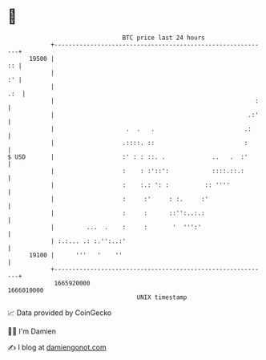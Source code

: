 * 👋

#+begin_example
                                   BTC price last 24 hours                    
               +------------------------------------------------------------+ 
         19500 |                                                         :: | 
               |                                                         :' | 
               |                                                        .:  | 
               |                                                        :   | 
               |                                                      .:'   | 
               |                    .  .   .                         .:     | 
               |                   .::::. ::                         :      | 
   $ USD       |                   :' : : ::. .             ..   .  :'      | 
               |                   :    : :'::':            ::::.::.:       | 
               |                   :    :.: ': :          :: ''''           | 
               |                   :     :'     : :.     :'                 | 
               |                   :     :      ::'':..:.:                  | 
               |         ...  .    :     :       '  ''':'                   | 
               | :.:... .: :.'':..:'                                        | 
         19100 |      '''   '    ''                                         | 
               +------------------------------------------------------------+ 
                1665920000                                        1666010000  
                                       UNIX timestamp                         
#+end_example
📈 Data provided by CoinGecko

🧑‍💻 I'm Damien

✍️ I blog at [[https://www.damiengonot.com][damiengonot.com]]
